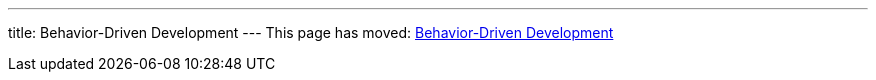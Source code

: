 ---
title: Behavior-Driven Development
---
This page has moved: <<../end-to-end/bdd#,Behavior-Driven Development>>

